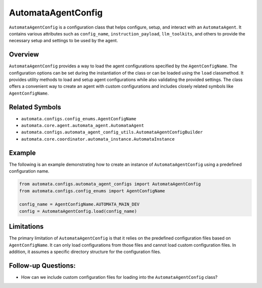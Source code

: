 AutomataAgentConfig
===================

``AutomataAgentConfig`` is a configuration class that helps configure,
setup, and interact with an ``AutomataAgent``. It contains various
attributes such as ``config_name``, ``instruction_payload``,
``llm_toolkits``, and others to provide the necessary setup and settings
to be used by the agent.

Overview
--------

``AutomataAgentConfig`` provides a way to load the agent configurations
specified by the ``AgentConfigName``. The configuration options can be
set during the instantiation of the class or can be loaded using the
``load`` classmethod. It provides utility methods to load and setup
agent configurations while also validating the provided settings. The
class offers a convenient way to create an agent with custom
configurations and includes closely related symbols like
``AgentConfigName``.

Related Symbols
---------------

-  ``automata.configs.config_enums.AgentConfigName``
-  ``automata.core.agent.automata_agent.AutomataAgent``
-  ``automata.configs.automata_agent_config_utils.AutomataAgentConfigBuilder``
-  ``automata.core.coordinator.automata_instance.AutomataInstance``

Example
-------

The following is an example demonstrating how to create an instance of
``AutomataAgentConfig`` using a predefined configuration name.

.. code:: python

   from automata.configs.automata_agent_configs import AutomataAgentConfig
   from automata.configs.config_enums import AgentConfigName

   config_name = AgentConfigName.AUTOMATA_MAIN_DEV
   config = AutomataAgentConfig.load(config_name)

Limitations
-----------

The primary limitation of ``AutomataAgentConfig`` is that it relies on
the predefined configuration files based on ``AgentConfigName``. It can
only load configurations from those files and cannot load custom
configuration files. In addition, it assumes a specific directory
structure for the configuration files.

Follow-up Questions:
--------------------

-  How can we include custom configuration files for loading into the
   ``AutomataAgentConfig`` class?
